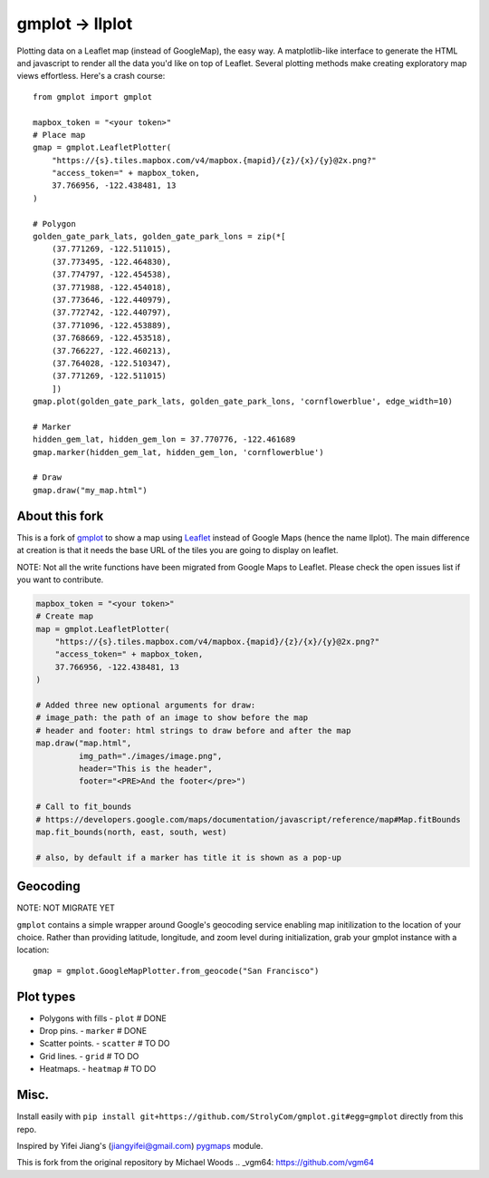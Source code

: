 gmplot -> llplot
================

Plotting data on a Leaflet map (instead of GoogleMap), the easy way. A matplotlib-like
interface to generate the HTML and javascript to render all the
data you'd like on top of Leaflet. Several plotting methods
make creating exploratory map views effortless. Here's a crash course:

::

    from gmplot import gmplot

    mapbox_token = "<your token>"
    # Place map
    gmap = gmplot.LeafletPlotter(
        "https://{s}.tiles.mapbox.com/v4/mapbox.{mapid}/{z}/{x}/{y}@2x.png?"
        "access_token=" + mapbox_token,
        37.766956, -122.438481, 13
    )

    # Polygon
    golden_gate_park_lats, golden_gate_park_lons = zip(*[
        (37.771269, -122.511015),
        (37.773495, -122.464830),
        (37.774797, -122.454538),
        (37.771988, -122.454018),
        (37.773646, -122.440979),
        (37.772742, -122.440797),
        (37.771096, -122.453889),
        (37.768669, -122.453518),
        (37.766227, -122.460213),
        (37.764028, -122.510347),
        (37.771269, -122.511015)
        ])
    gmap.plot(golden_gate_park_lats, golden_gate_park_lons, 'cornflowerblue', edge_width=10)

    # Marker
    hidden_gem_lat, hidden_gem_lon = 37.770776, -122.461689
    gmap.marker(hidden_gem_lat, hidden_gem_lon, 'cornflowerblue')

    # Draw
    gmap.draw("my_map.html")

.. image:: https://i.imgur.com/12KXJS3.png

About this fork
---------------

This is a fork of `gmplot <https://github.com/vgm64/gmplot/>`_ to show a map using `Leaflet <https://leafletjs.com/>`_
instead of Google Maps (hence the name llplot). The main difference at creation is that it needs
the base URL of the tiles you are going to display on leaflet.

NOTE: Not all the write functions have been migrated from Google Maps to Leaflet. Please check the open issues list if you want to contribute.


.. code-block:: python:

    mapbox_token = "<your token>"
    # Create map
    map = gmplot.LeafletPlotter(
        "https://{s}.tiles.mapbox.com/v4/mapbox.{mapid}/{z}/{x}/{y}@2x.png?"
        "access_token=" + mapbox_token,
        37.766956, -122.438481, 13
    )

    # Added three new optional arguments for draw:
    # image_path: the path of an image to show before the map
    # header and footer: html strings to draw before and after the map
    map.draw("map.html",
             img_path="./images/image.png",
             header="This is the header",
             footer="<PRE>And the footer</pre>")

    # Call to fit_bounds
    # https://developers.google.com/maps/documentation/javascript/reference/map#Map.fitBounds
    map.fit_bounds(north, east, south, west)

    # also, by default if a marker has title it is shown as a pop-up


Geocoding
---------

NOTE: NOT MIGRATE YET

``gmplot`` contains a simple wrapper around Google's geocoding service enabling
map initilization to the location of your choice. Rather than providing latitude,
longitude, and zoom level during initialization, grab your gmplot instance with
a location:

::

    gmap = gmplot.GoogleMapPlotter.from_geocode("San Francisco")

Plot types
----------

* Polygons with fills - ``plot`` # DONE
* Drop pins. - ``marker`` # DONE
* Scatter points. - ``scatter`` # TO DO
* Grid lines. - ``grid`` # TO DO
* Heatmaps. - ``heatmap`` # TO DO

.. image:: https://i.imgur.com/ETxECMW.png

Misc.
-----

Install easily with ``pip install git+https://github.com/StrolyCom/gmplot.git#egg=gmplot`` directly from this repo.

Inspired by Yifei Jiang's (jiangyifei@gmail.com) pygmaps_ module.

.. _pygmaps: http://code.google.com/p/pygmaps/

This is fork from the original repository by Michael Woods
.. _vgm64: https://github.com/vgm64

